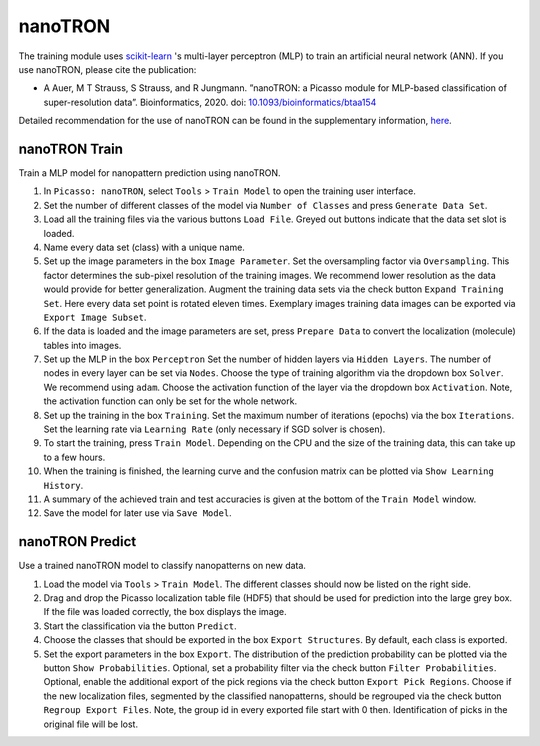 ========
nanoTRON
========
The training module uses `scikit-learn <https://scikit-learn.org>`_
's multi-layer perceptron (MLP) to train an artificial neural network (ANN).
If you use nanoTRON, please cite the publication:

- A Auer, M T Strauss, S Strauss, and R Jungmann. ”nanoTRON: a Picasso module for MLP-based classification of super-resolution data”. Bioinformatics, 2020. doi: `10.1093/bioinformatics/btaa154 <https://academic.oup.com/bioinformatics/advance-article/doi/10.1093/bioinformatics/btaa154/5799075#supplementary-data>`_ 

Detailed recommendation for the use of nanoTRON can be found in the supplementary information, `here <https://oup.silverchair-cdn.com/oup/backfile/Content_public/Journal/bioinformatics/PAP/10.1093_bioinformatics_btaa154/1/btaa154_supplementary-data.pdf?Expires=1588259001&Signature=BrtT3NkXnq5HlrZOHhyUg5qjDv7r2ctqCeVa8eN71N8cNfJvWXBe7Lealg7lZgQAjETLTO8DRNSRN9lYWZk8ZI85fAtkAjtDlmmWxadqRkhnYxQd2uXOaaHJcHOvMsLGHbTh0jRHd2AEWtHer8rBn1ejbLBhLz-t3UHf8tBqJqk44CCSpce9wygh-KH0n3TxXB4pj~R59OVn3RDI-vMpEz-XOnmYnwrSvMYGdyAgY8DZKv~Qe4Tu7WeSaHHbNPTLQwRAoEIumRGPQejJIAdem6AYUopk-2ZfLjbGua6Y3bDyRwSi0m9GLTfHXinyVTtwF~~CKFQ6su~vZkN9mbhDLA__&Key-Pair-Id=APKAIE5G5CRDK6RD3PGA>`_.

.. image:: ../docs/nanotron.png
   :scale: 50 %
   :alt: UML Design

nanoTRON Train
--------------
Train a MLP model for nanopattern prediction using nanoTRON.

1. In ``Picasso: nanoTRON``, select ``Tools`` > ``Train Model`` to open the training user interface.
2. Set the number of different classes of the model via ``Number of Classes`` and press ``Generate Data Set``.
3. Load all the training files via the various buttons ``Load File``. Greyed out buttons indicate that the data set slot is loaded.
4. Name every data set (class) with a unique name.
5. Set up the image parameters in the box ``Image Parameter``. Set the oversampling factor via ``Oversampling``. This factor determines the sub-pixel resolution of the training images. We recommend lower resolution as the data would provide for better generalization. Augment the training data sets via the check button ``Expand Training Set``. Here every data set point is rotated eleven times. Exemplary images training data images can be exported via ``Export Image Subset``.
6. If the data is loaded and the image parameters are set, press ``Prepare Data`` to convert the localization (molecule) tables into images.
7. Set up the MLP in the box ``Perceptron`` Set the number of hidden layers via ``Hidden Layers``. The number of nodes in every layer can be set via ``Nodes``. Choose the type of training algorithm via the dropdown box ``Solver``. We recommend using ``adam``. Choose the activation function of the layer via the dropdown box ``Activation``. Note, the activation function can only be set for the whole network.
8. Set up the training in the box ``Training``. Set the maximum number of iterations (epochs) via the box ``Iterations``. Set the learning rate via ``Learning Rate`` (only necessary if SGD solver is chosen).
9. To start the training, press ``Train Model``. Depending on the CPU and the size of the training data, this can take up to a few hours.
10. When the training is finished, the learning curve and the confusion matrix can be plotted via ``Show Learning History``.
11. A summary of the achieved train and test accuracies is given at the bottom of the ``Train Model`` window.
12. Save the model for later use via ``Save Model``.

nanoTRON Predict
----------------
Use a trained nanoTRON model to classify nanopatterns on new data.

1. Load the model via ``Tools`` > ``Train Model``. The different classes should now be listed on the right side.
2. Drag and drop the Picasso localization table file (HDF5) that should be used for prediction into the large grey box. If the file was loaded correctly, the box displays the image.
3. Start the classification via the button ``Predict``.
4. Choose the classes that should be exported in the box ``Export Structures``. By default, each class is exported.
5. Set the export parameters in the box ``Export``. The distribution of the prediction probability can be plotted via the button ``Show Probabilities``. Optional, set a probability filter via the check button ``Filter Probabilities``. Optional, enable the additional export of the pick regions via the check button ``Export Pick Regions``. Choose if the new localization files, segmented by the classified nanopatterns, should be regrouped via the check button ``Regroup Export Files``. Note, the group id in every exported file start with 0 then. Identification of picks in the original file will be lost.

